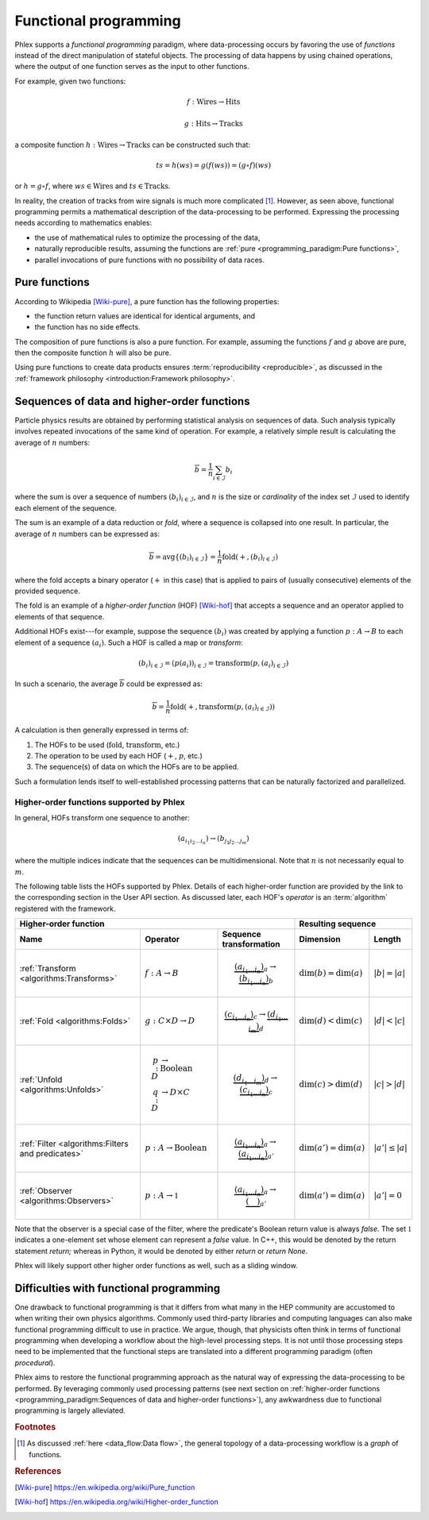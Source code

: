 Functional programming
======================

Phlex supports a *functional programming* paradigm, where data-processing occurs by favoring the use of *functions* instead of the direct manipulation of stateful objects.
The processing of data happens by using chained operations, where the output of one function serves as the input to other functions.

For example, given two functions:

.. math::
   f: \mbox{Wires} \rightarrow \mbox{Hits}

   g: \mbox{Hits} \rightarrow \mbox{Tracks}

a composite function :math:`h: \mbox{Wires} \rightarrow \mbox{Tracks}` can be constructed such that:

.. math::
   ts = h(ws) = g(f(ws)) = (g \circ f)(ws)

or :math:`h = g \circ f`, where :math:`ws \in \mbox{Wires}` and :math:`ts \in \mbox{Tracks}`.

In reality, the creation of tracks from wire signals is much more complicated [#f1]_.
However, as seen above, functional programming permits a mathematical description of the data-processing to be performed.
Expressing the processing needs according to mathematics enables:

- the use of mathematical rules to optimize the processing of the data,
- naturally reproducible results, assuming the functions are :ref:`pure <programming_paradigm:Pure functions>`,
- parallel invocations of pure functions with no possibility of data races.

Pure functions
--------------

According to Wikipedia [Wiki-pure]_, a pure function has the following properties:

- the function return values are identical for identical arguments, and
- the function has no side effects.

The composition of pure functions is also a pure function.
For example, assuming the functions :math:`f` and :math:`g` above are pure, then the composite function :math:`h` will also be pure.

Using pure functions to create data products ensures :term:`reproducibility <reproducible>`, as discussed in the :ref:`framework philosophy <introduction:Framework philosophy>`.

Sequences of data and higher-order functions
--------------------------------------------

Particle physics results are obtained by performing statistical analysis on sequences of data.
Such analysis typically involves repeated invocations of the same kind of operation.
For example, a relatively simple result is calculating the average of :math:`n` numbers:

.. math::
   \overline{b} = \frac{1}{n}\sum_{i \in \mathcal{I}} b_i

where the sum is over a sequence of numbers :math:`(b_i)_{i \in \mathcal{I}}`, and :math:`n` is the size or *cardinality* of the index set :math:`\mathcal{I}` used to identify each element of the sequence.

The sum is an example of a data reduction or *fold*, where a sequence is collapsed into one result.
In particular, the average of :math:`n` numbers can be expressed as:

.. math::
   \overline{b} = \mbox{avg} \left\{(b_i)_{i \in \mathcal{I}}\right\} = \frac{1}{n} \mbox{fold}(+, (b_i)_{i \in \mathcal{I}})

where the fold accepts a binary operator (:math:`+` in this case) that is applied to pairs of (usually consecutive) elements of the provided sequence.

The fold is an example of a *higher-order function* (HOF) [Wiki-hof]_ that accepts a sequence and an operator applied to elements of that sequence.

Additional HOFs exist---for example, suppose the sequence :math:`(b_i)` was created by applying a function :math:`p: A \rightarrow B` to each element of a sequence :math:`(a_i)`.
Such a HOF is called a map or *transform*:

.. math::
   (b_i)_{i \in \mathcal{I}} = (p(a_i))_{i \in \mathcal{I}} = \mbox{transform}(p, (a_i)_{i \in \mathcal{I}})

In such a scenario, the average :math:`\overline{b}` could be expressed as:

.. math::
   \overline{b} = \frac{1}{n} \mbox{fold}(+, \mbox{transform}(p, (a_i)_{i \in \mathcal{I}}))

A calculation is then generally expressed in terms of:

1. The HOFs to be used (:math:`\mbox{fold}`, :math:`\mbox{transform}`, etc.)
2. The operation to be used by each HOF (:math:`+`, :math:`p`, etc.)
3. The sequence(s) of data on which the HOFs are to be applied.

Such a formulation lends itself to well-established processing patterns that can be naturally factorized and parallelized.

Higher-order functions supported by Phlex
^^^^^^^^^^^^^^^^^^^^^^^^^^^^^^^^^^^^^^^^^

In general, HOFs transform one sequence to another:

.. math::
   (a_{i_1i_2\dots i_n}) \rightarrow (b_{j_1j_2\dots j_m})

where the multiple indices indicate that the sequences can be multidimensional.
Note that :math:`n` is not necessarily equal to :math:`m`.

The following table lists the HOFs supported by Phlex.
Details of each higher-order function are provided by the link to the corresponding section in the User API section.
As discussed later, each HOF's *operator* is an :term:`algorithm` registered with the framework.

+------------------------------------------------------------------------------------------------------------------------------------------------+---------------------------------------------------+
| Higher-order function                                                                                                                          | Resulting sequence                                |
+---------------------------------------------------+-----------------------------------------+--------------------------------------------------+----------------------------+----------------------+
| Name                                              | Operator                                | Sequence transformation                          | Dimension                  | Length               |
+===================================================+=========================================+==================================================+============================+======================+
| :ref:`Transform <algorithms:Transforms>`          | :math:`f: A \rightarrow B`              | .. math::                                        | :math:`\dim(b) = \dim(a)`  | :math:`|b| = |a|`    |
|                                                   |                                         |    \underbrace{(a_{i_1\dots i_n})}_a \rightarrow |                            |                      |
|                                                   |                                         |    \underbrace{(b_{i_1\dots i_n})}_b             |                            |                      |
+---------------------------------------------------+-----------------------------------------+--------------------------------------------------+----------------------------+----------------------+
| :ref:`Fold <algorithms:Folds>`                    | :math:`g: C \times D \rightarrow D`     | .. math::                                        | :math:`\dim(d) < \dim(c)`  | :math:`|d| < |c|`    |
|                                                   |                                         |    \underbrace{(c_{i_1\dots i_n})}_c \rightarrow |                            |                      |
|                                                   |                                         |    \underbrace{(d_{i_1\dots i_m})}_d             |                            |                      |
+---------------------------------------------------+-----------------------------------------+--------------------------------------------------+----------------------------+----------------------+
| :ref:`Unfold <algorithms:Unfolds>`                | .. math::                               | .. math::                                        | :math:`\dim(c) > \dim(d)`  | :math:`|c| > |d|`    |
|                                                   |    p: D &\rightarrow \mbox{Boolean} \\  |    \underbrace{(d_{i_1\dots i_m})}_d \rightarrow |                            |                      |
|                                                   |    q: D &\rightarrow D \times C         |    \underbrace{(c_{i_1\dots i_n})}_c             |                            |                      |
+---------------------------------------------------+-----------------------------------------+--------------------------------------------------+----------------------------+----------------------+
| :ref:`Filter <algorithms:Filters and predicates>` | :math:`p: A \rightarrow \mbox{Boolean}` | .. math::                                        | :math:`\dim(a') = \dim(a)` | :math:`|a'| \le |a|` |
|                                                   |                                         |    \underbrace{(a_{i_1\dots i_n})}_a \rightarrow |                            |                      |
|                                                   |                                         |    \underbrace{(a_{i_1\dots i_n})}_{a'}          |                            |                      |
+---------------------------------------------------+-----------------------------------------+--------------------------------------------------+----------------------------+----------------------+
| :ref:`Observer <algorithms:Observers>`            | :math:`p: A \rightarrow \mathbb{1}`     | .. math::                                        | :math:`\dim(a') = \dim(a)` | :math:`|a'| = 0`     |
|                                                   |                                         |    \underbrace{(a_{i_1\dots i_n})}_a \rightarrow |                            |                      |
|                                                   |                                         |    \underbrace{(\quad)}_{a'}                     |                            |                      |
+---------------------------------------------------+-----------------------------------------+--------------------------------------------------+----------------------------+----------------------+

Note that the observer is a special case of the filter, where the predicate's Boolean return value is always `false`.
The set :math:`\mathbb{1}` indicates a one-element set whose element can represent a `false` value.
In C++, this would be denoted by the return statement `return;` whereas in Python, it would be denoted by either `return` or `return None`.

Phlex will likely support other higher order functions as well, such as a sliding window.

Difficulties with functional programming
----------------------------------------

One drawback to functional programming is that it differs from what many in the HEP community are accustomed to when writing their own physics algorithms.
Commonly used third-party libraries and computing languages can also make functional programming difficult to use in practice.
We argue, though, that physicists often think in terms of functional programming when developing a workflow about the high-level processing steps.
It is not until those processing steps need to be implemented that the functional steps are translated into a different programming paradigm (often *procedural*).

Phlex aims to restore the functional programming approach as the natural way of expressing the data-processing to be performed.
By leveraging commonly used processing patterns (see next section on :ref:`higher-order functions <programming_paradigm:Sequences of data and higher-order functions>`), any awkwardness due to functional programming is largely alleviated.

.. rubric:: Footnotes

.. [#f1] As discussed :ref:`here <data_flow:Data flow>`, the general topology of a data-processing workflow is a *graph* of functions.

.. rubric:: References

.. [Wiki-pure] https://en.wikipedia.org/wiki/Pure_function
.. [Wiki-hof] https://en.wikipedia.org/wiki/Higher-order_function
